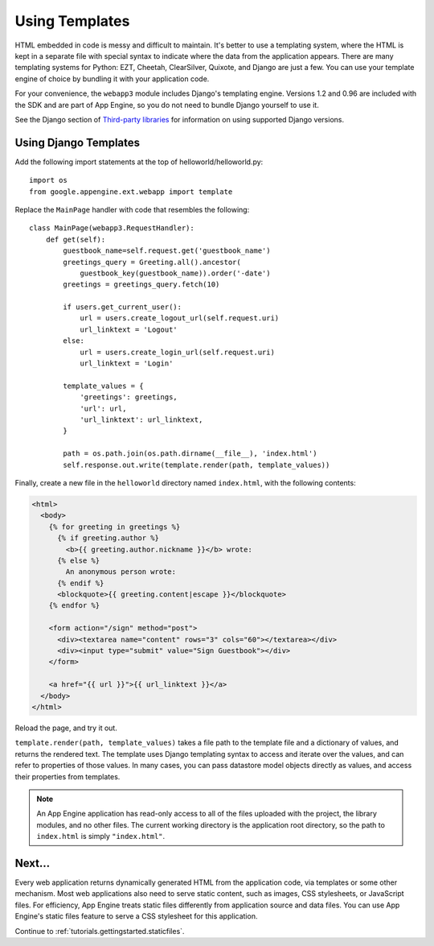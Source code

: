 .. _tutorials.gettingstarted.templates:

Using Templates
===============
HTML embedded in code is messy and difficult to maintain. It's better to use a
templating system, where the HTML is kept in a separate file with special
syntax to indicate where the data from the application appears. There are many
templating systems for Python: EZT, Cheetah, ClearSilver, Quixote, and Django
are just a few. You can use your template engine of choice by bundling it with
your application code.

For your convenience, the ``webapp3`` module includes Django's templating
engine. Versions 1.2 and 0.96 are included with the SDK and are part of App
Engine, so you do not need to bundle Django yourself to use it.

See the Django section of `Third-party libraries <https://cloud.google.com/appengine/docs/python/tools/libraries27>`_
for information on using supported Django versions.


Using Django Templates
----------------------
Add the following import statements at the top of helloworld/helloworld.py::

    import os
    from google.appengine.ext.webapp import template

Replace the ``MainPage`` handler with code that resembles the following::

    class MainPage(webapp3.RequestHandler):
        def get(self):
            guestbook_name=self.request.get('guestbook_name')
            greetings_query = Greeting.all().ancestor(
                guestbook_key(guestbook_name)).order('-date')
            greetings = greetings_query.fetch(10)

            if users.get_current_user():
                url = users.create_logout_url(self.request.uri)
                url_linktext = 'Logout'
            else:
                url = users.create_login_url(self.request.uri)
                url_linktext = 'Login'

            template_values = {
                'greetings': greetings,
                'url': url,
                'url_linktext': url_linktext,
            }

            path = os.path.join(os.path.dirname(__file__), 'index.html')
            self.response.out.write(template.render(path, template_values))

Finally, create a new file in the ``helloworld`` directory named ``index.html``,
with the following contents:

.. code-block:: html+django

   <html>
     <body>
       {% for greeting in greetings %}
         {% if greeting.author %}
           <b>{{ greeting.author.nickname }}</b> wrote:
         {% else %}
           An anonymous person wrote:
         {% endif %}
         <blockquote>{{ greeting.content|escape }}</blockquote>
       {% endfor %}

       <form action="/sign" method="post">
         <div><textarea name="content" rows="3" cols="60"></textarea></div>
         <div><input type="submit" value="Sign Guestbook"></div>
       </form>

       <a href="{{ url }}">{{ url_linktext }}</a>
     </body>
   </html>

Reload the page, and try it out.

``template.render(path, template_values)`` takes a file path to the template
file and a dictionary of values, and returns the rendered text. The template
uses Django templating syntax to access and iterate over the values, and can
refer to properties of those values. In many cases, you can pass datastore
model objects directly as values, and access their properties from templates.

.. note::
   An App Engine application has read-only access to all of the files uploaded
   with the project, the library modules, and no other files. The current
   working directory is the application root directory, so the path to
   ``index.html`` is simply ``"index.html"``.


Next...
-------
Every web application returns dynamically generated HTML from the application
code, via templates or some other mechanism. Most web applications also need
to serve static content, such as images, CSS stylesheets, or JavaScript files.
For efficiency, App Engine treats static files differently from application
source and data files. You can use App Engine's static files feature to serve
a CSS stylesheet for this application.

Continue to :ref:`tutorials.gettingstarted.staticfiles`.

